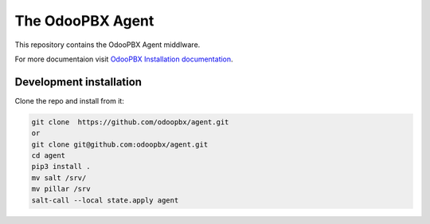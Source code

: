 =================
The OdooPBX Agent
=================
This repository contains the OdooPBX Agent middlware.

For more documentaion visit `OdooPBX Installation documentation <https://odoopbx.github.io/docs/index.html>`_.

Development installation
========================
Clone the repo and install from it:

.. code:: sh

  git clone  https://github.com/odoopbx/agent.git
  or 
  git clone git@github.com:odoopbx/agent.git
  cd agent
  pip3 install .
  mv salt /srv/
  mv pillar /srv
  salt-call --local state.apply agent
